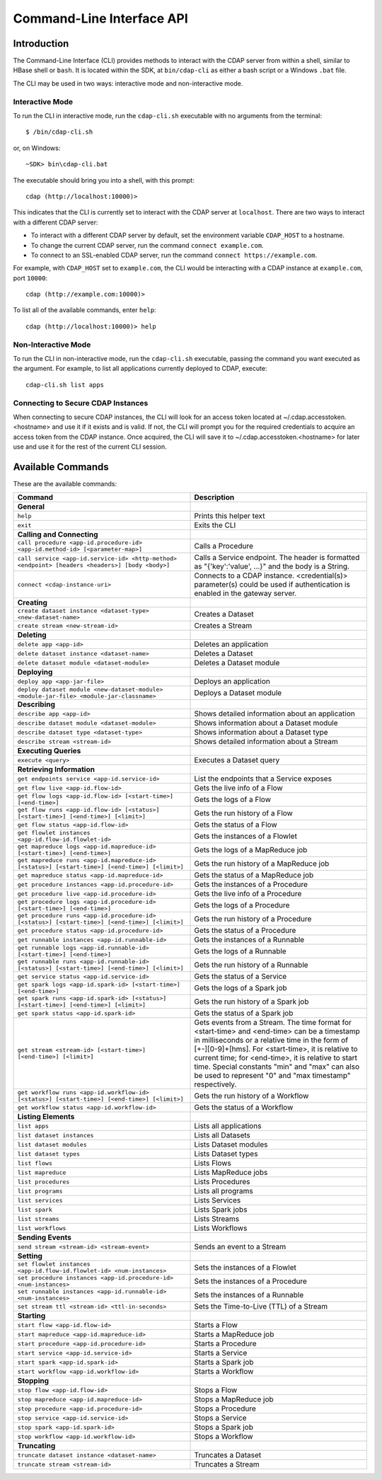 .. meta::
    :author: Cask Data, Inc.
    :copyright: Copyright © 2014 Cask Data, Inc.

.. _cli:

============================================
Command-Line Interface API
============================================

Introduction
============

The Command-Line Interface (CLI) provides methods to interact with the CDAP server from within a shell,
similar to HBase shell or ``bash``. It is located within the SDK, at ``bin/cdap-cli`` as either a bash
script or a Windows ``.bat`` file.

The CLI may be used in two ways: interactive mode and non-interactive mode.

Interactive Mode
----------------

.. highlight:: console

To run the CLI in interactive mode, run the ``cdap-cli.sh`` executable with no arguments from the terminal::

  $ /bin/cdap-cli.sh

or, on Windows::

  ~SDK> bin\cdap-cli.bat

The executable should bring you into a shell, with this prompt::

  cdap (http://localhost:10000)>

This indicates that the CLI is currently set to interact with the CDAP server at ``localhost``.
There are two ways to interact with a different CDAP server:

- To interact with a different CDAP server by default, set the environment variable ``CDAP_HOST`` to a hostname.
- To change the current CDAP server, run the command ``connect example.com``.
- To connect to an SSL-enabled CDAP server, run the command ``connect https://example.com``.

For example, with ``CDAP_HOST`` set to ``example.com``, the CLI would be interacting with
a CDAP instance at ``example.com``, port ``10000``::

  cdap (http://example.com:10000)>

To list all of the available commands, enter ``help``::

  cdap (http://localhost:10000)> help

Non-Interactive Mode
--------------------

To run the CLI in non-interactive mode, run the ``cdap-cli.sh`` executable, passing the command you want executed
as the argument. For example, to list all applications currently deployed to CDAP, execute::

  cdap-cli.sh list apps

Connecting to Secure CDAP Instances
-----------------------------------

When connecting to secure CDAP instances, the CLI will look for an access token located at
~/.cdap.accesstoken.<hostname> and use it if it exists and is valid. If not, the CLI will prompt
you for the required credentials to acquire an access token from the CDAP instance. Once acquired,
the CLI will save it to ~/.cdap.accesstoken.<hostname> for later use and use it for the rest of
the current CLI session.

Available Commands
==================

These are the available commands:

.. csv-table::
   :header: Command,Description
   :widths: 50, 50

   **General**
   ``help``,Prints this helper text
   ``exit``,Exits the CLI
   **Calling and Connecting**
   ``call procedure <app-id.procedure-id> <app-id.method-id> [<parameter-map>]``,Calls a Procedure
   ``call service <app-id.service-id> <http-method> <endpoint> [headers <headers>] [body <body>]``,"Calls a Service endpoint. The header is formatted as ""{'key':'value'\, ...}"" and the body is a String."
   ``connect <cdap-instance-uri>``,Connects to a CDAP instance. <credential(s)> parameter(s) could be used if authentication is enabled in the gateway server.
   **Creating**
   ``create dataset instance <dataset-type> <new-dataset-name>``,Creates a Dataset
   ``create stream <new-stream-id>``,Creates a Stream
   **Deleting**
   ``delete app <app-id>``,Deletes an application
   ``delete dataset instance <dataset-name>``,Deletes a Dataset
   ``delete dataset module <dataset-module>``,Deletes a Dataset module
   **Deploying**
   ``deploy app <app-jar-file>``,Deploys an application
   ``deploy dataset module <new-dataset-module> <module-jar-file> <module-jar-classname>``,Deploys a Dataset module
   **Describing**
   ``describe app <app-id>``,Shows detailed information about an application
   ``describe dataset module <dataset-module>``,Shows information about a Dataset module
   ``describe dataset type <dataset-type>``,Shows information about a Dataset type
   ``describe stream <stream-id>``,Shows detailed information about a Stream
   **Executing Queries**
   ``execute <query>``,Executes a Dataset query
   **Retrieving Information**
   ``get endpoints service <app-id.service-id>``,List the endpoints that a Service exposes
   ``get flow live <app-id.flow-id>``,Gets the live info of a Flow
   ``get flow logs <app-id.flow-id> [<start-time>] [<end-time>]``,Gets the logs of a Flow
   ``get flow runs <app-id.flow-id> [<status>] [<start-time>] [<end-time>] [<limit>]``,Gets the run history of a Flow
   ``get flow status <app-id.flow-id>``,Gets the status of a Flow
   ``get flowlet instances <app-id.flow-id.flowlet-id>``,Gets the instances of a Flowlet
   ``get mapreduce logs <app-id.mapreduce-id> [<start-time>] [<end-time>]``,Gets the logs of a MapReduce job
   ``get mapreduce runs <app-id.mapreduce-id> [<status>] [<start-time>] [<end-time>] [<limit>]``,Gets the run history of a MapReduce job
   ``get mapreduce status <app-id.mapreduce-id>``,Gets the status of a MapReduce job
   ``get procedure instances <app-id.procedure-id>``,Gets the instances of a Procedure
   ``get procedure live <app-id.procedure-id>``,Gets the live info of a Procedure
   ``get procedure logs <app-id.procedure-id> [<start-time>] [<end-time>]``,Gets the logs of a Procedure
   ``get procedure runs <app-id.procedure-id> [<status>] [<start-time>] [<end-time>] [<limit>]``,Gets the run history of a Procedure
   ``get procedure status <app-id.procedure-id>``,Gets the status of a Procedure
   ``get runnable instances <app-id.runnable-id>``,Gets the instances of a Runnable
   ``get runnable logs <app-id.runnable-id> [<start-time>] [<end-time>]``,Gets the logs of a Runnable
   ``get runnable runs <app-id.runnable-id> [<status>] [<start-time>] [<end-time>] [<limit>]``,Gets the run history of a Runnable
   ``get service status <app-id.service-id>``,Gets the status of a Service
   ``get spark logs <app-id.spark-id> [<start-time>] [<end-time>]``,Gets the logs of a Spark job
   ``get spark runs <app-id.spark-id> [<status>] [<start-time>] [<end-time>] [<limit>]``,Gets the run history of a Spark job
   ``get spark status <app-id.spark-id>``,Gets the status of a Spark job
   ``get stream <stream-id> [<start-time>] [<end-time>] [<limit>]``,"Gets events from a Stream. The time format for <start-time> and <end-time> can be a timestamp in milliseconds or a relative time in the form of [+\-][0-9]+[hms]. For <start-time>, it is relative to current time; for <end-time>, it is relative to start time. Special constants ""min"" and ""max"" can also be used to represent ""0"" and ""max timestamp"" respectively."
   ``get workflow runs <app-id.workflow-id> [<status>] [<start-time>] [<end-time>] [<limit>]``,Gets the run history of a Workflow
   ``get workflow status <app-id.workflow-id>``,Gets the status of a Workflow
   **Listing Elements**
   ``list apps``,Lists all applications
   ``list dataset instances``,Lists all Datasets
   ``list dataset modules``,Lists Dataset modules
   ``list dataset types``,Lists Dataset types
   ``list flows``,Lists Flows
   ``list mapreduce``,Lists MapReduce jobs
   ``list procedures``,Lists Procedures
   ``list programs``,Lists all programs
   ``list services``,Lists Services
   ``list spark``,Lists Spark jobs
   ``list streams``,Lists Streams
   ``list workflows``,Lists Workflows
   **Sending Events**
   ``send stream <stream-id> <stream-event>``,Sends an event to a Stream
   **Setting**
   ``set flowlet instances <app-id.flow-id.flowlet-id> <num-instances>``,Sets the instances of a Flowlet
   ``set procedure instances <app-id.procedure-id> <num-instances>``,Sets the instances of a Procedure
   ``set runnable instances <app-id.runnable-id> <num-instances>``,Sets the instances of a Runnable
   ``set stream ttl <stream-id> <ttl-in-seconds>``,Sets the Time-to-Live (TTL) of a Stream
   **Starting**
   ``start flow <app-id.flow-id>``,Starts a Flow
   ``start mapreduce <app-id.mapreduce-id>``,Starts a MapReduce job
   ``start procedure <app-id.procedure-id>``,Starts a Procedure
   ``start service <app-id.service-id>``,Starts a Service
   ``start spark <app-id.spark-id>``,Starts a Spark job
   ``start workflow <app-id.workflow-id>``,Starts a Workflow
   **Stopping**   
   ``stop flow <app-id.flow-id>``,Stops a Flow
   ``stop mapreduce <app-id.mapreduce-id>``,Stops a MapReduce job
   ``stop procedure <app-id.procedure-id>``,Stops a Procedure
   ``stop service <app-id.service-id>``,Stops a Service
   ``stop spark <app-id.spark-id>``,Stops a Spark job
   ``stop workflow <app-id.workflow-id>``,Stops a Workflow
   **Truncating**
   ``truncate dataset instance <dataset-name>``,Truncates a Dataset
   ``truncate stream <stream-id>``,Truncates a Stream
   